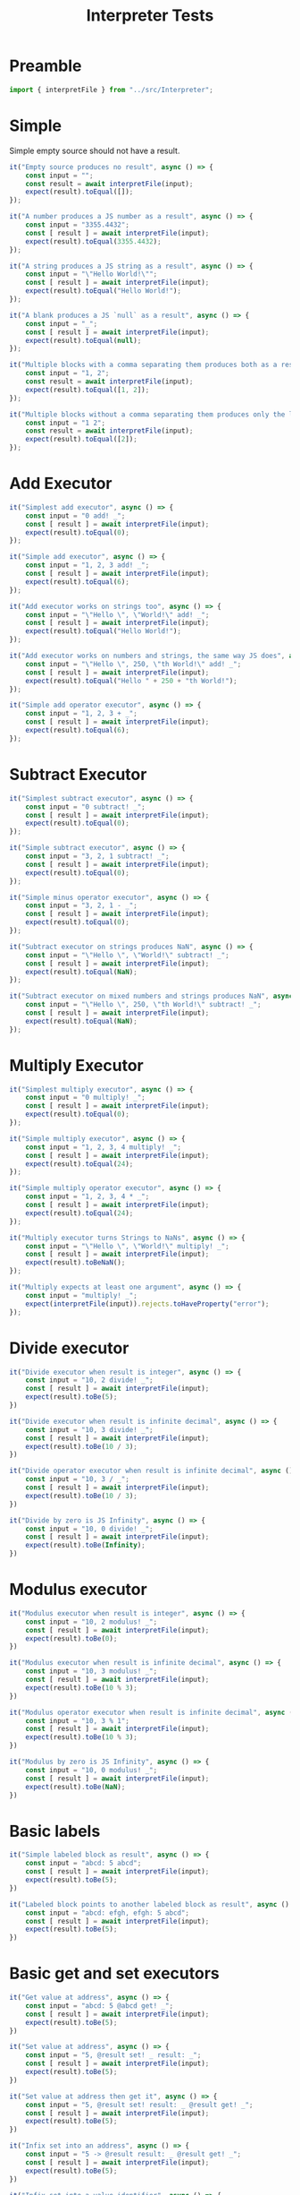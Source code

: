 #+TITLE: Interpreter Tests
#+PROPERTY: header-args    :comments both :tangle ../test/Interpreter.test.js

* Preamble

#+begin_src js
import { interpretFile } from "../src/Interpreter";
#+end_src

* Simple

Simple empty source should not have a result.

#+begin_src js
it("Empty source produces no result", async () => {
    const input = "";
    const result = await interpretFile(input);
    expect(result).toEqual([]);
});
#+end_src

#+begin_src js
it("A number produces a JS number as a result", async () => {
    const input = "3355.4432";
    const [ result ] = await interpretFile(input);
    expect(result).toEqual(3355.4432);
});
#+end_src

#+begin_src js
it("A string produces a JS string as a result", async () => {
    const input = "\"Hello World!\"";
    const [ result ] = await interpretFile(input);
    expect(result).toEqual("Hello World!");
});
#+end_src

#+begin_src js
it("A blank produces a JS `null` as a result", async () => {
    const input = "_";
    const [ result ] = await interpretFile(input);
    expect(result).toEqual(null);
});
#+end_src

#+begin_src js
it("Multiple blocks with a comma separating them produces both as a result", async () => {
    const input = "1, 2";
    const result = await interpretFile(input);
    expect(result).toEqual([1, 2]);
});
#+end_src

#+begin_src js
it("Multiple blocks without a comma separating them produces only the latter as a result", async () => {
    const input = "1 2";
    const result = await interpretFile(input);
    expect(result).toEqual([2]);
});
#+end_src

* Add Executor
    
#+begin_src js
it("Simplest add executor", async () => {
    const input = "0 add! _";
    const [ result ] = await interpretFile(input);
    expect(result).toEqual(0);
});
#+end_src

#+begin_src js
it("Simple add executor", async () => {
    const input = "1, 2, 3 add! _";
    const [ result ] = await interpretFile(input);
    expect(result).toEqual(6);
});
#+end_src

#+begin_src js
it("Add executor works on strings too", async () => {
    const input = "\"Hello \", \"World!\" add! _";
    const [ result ] = await interpretFile(input);
    expect(result).toEqual("Hello World!");
});
#+end_src

#+begin_src js
it("Add executor works on numbers and strings, the same way JS does", async () => {
    const input = "\"Hello \", 250, \"th World!\" add! _";
    const [ result ] = await interpretFile(input);
    expect(result).toEqual("Hello " + 250 + "th World!");
});
#+end_src

#+begin_src js
it("Simple add operator executor", async () => {
    const input = "1, 2, 3 + _";
    const [ result ] = await interpretFile(input);
    expect(result).toEqual(6);
});
#+end_src

* Subtract Executor
    
#+begin_src js
it("Simplest subtract executor", async () => {
    const input = "0 subtract! _";
    const [ result ] = await interpretFile(input);
    expect(result).toEqual(0);
});
#+end_src

#+begin_src js
it("Simple subtract executor", async () => {
    const input = "3, 2, 1 subtract! _";
    const [ result ] = await interpretFile(input);
    expect(result).toEqual(0);
});
#+end_src

#+begin_src js
it("Simple minus operator executor", async () => {
    const input = "3, 2, 1 - _";
    const [ result ] = await interpretFile(input);
    expect(result).toEqual(0);
});
#+end_src

#+begin_src js
it("Subtract executor on strings produces NaN", async () => {
    const input = "\"Hello \", \"World!\" subtract! _";
    const [ result ] = await interpretFile(input);
    expect(result).toEqual(NaN);
});
#+end_src

#+begin_src js
it("Subtract executor on mixed numbers and strings produces NaN", async () => {
    const input = "\"Hello \", 250, \"th World!\" subtract! _";
    const [ result ] = await interpretFile(input);
    expect(result).toEqual(NaN);
});
#+end_src

* Multiply Executor

#+begin_src js
it("Simplest multiply executor", async () => {
    const input = "0 multiply! _";
    const [ result ] = await interpretFile(input);
    expect(result).toEqual(0);
});
#+end_src

#+begin_src js
it("Simple multiply executor", async () => {
    const input = "1, 2, 3, 4 multiply! _";
    const [ result ] = await interpretFile(input);
    expect(result).toEqual(24);
});
#+end_src

#+begin_src js
it("Simple multiply operator executor", async () => {
    const input = "1, 2, 3, 4 * _";
    const [ result ] = await interpretFile(input);
    expect(result).toEqual(24);
});
#+end_src

#+begin_src js
it("Multiply executor turns Strings to NaNs", async () => {
    const input = "\"Hello \", \"World!\" multiply! _";
    const [ result ] = await interpretFile(input);
    expect(result).toBeNaN();
});
#+end_src

#+begin_src js
it("Multiply expects at least one argument", async () => {
    const input = "multiply! _";
    expect(interpretFile(input)).rejects.toHaveProperty("error");
});
#+end_src

* Divide executor

#+begin_src js
it("Divide executor when result is integer", async () => {
    const input = "10, 2 divide! _";
    const [ result ] = await interpretFile(input);
    expect(result).toBe(5);
})
#+end_src

#+begin_src js
it("Divide executor when result is infinite decimal", async () => {
    const input = "10, 3 divide! _";
    const [ result ] = await interpretFile(input);
    expect(result).toBe(10 / 3);
})
#+end_src

#+begin_src js
it("Divide operator executor when result is infinite decimal", async () => {
    const input = "10, 3 / _";
    const [ result ] = await interpretFile(input);
    expect(result).toBe(10 / 3);
})
#+end_src

#+begin_src js
it("Divide by zero is JS Infinity", async () => {
    const input = "10, 0 divide! _";
    const [ result ] = await interpretFile(input);
    expect(result).toBe(Infinity);
})
#+end_src
* Modulus executor

#+begin_src js
it("Modulus executor when result is integer", async () => {
    const input = "10, 2 modulus! _";
    const [ result ] = await interpretFile(input);
    expect(result).toBe(0);
})
#+end_src

#+begin_src js
it("Modulus executor when result is infinite decimal", async () => {
    const input = "10, 3 modulus! _";
    const [ result ] = await interpretFile(input);
    expect(result).toBe(10 % 3);
})
#+end_src

#+begin_src js
it("Modulus operator executor when result is infinite decimal", async () => {
    const input = "10, 3 % 1";
    const [ result ] = await interpretFile(input);
    expect(result).toBe(10 % 3);
})
#+end_src

#+begin_src js
it("Modulus by zero is JS Infinity", async () => {
    const input = "10, 0 modulus! _";
    const [ result ] = await interpretFile(input);
    expect(result).toBe(NaN);
})
#+end_src
* Basic labels

#+begin_src js
it("Simple labeled block as result", async () => {
    const input = "abcd: 5 abcd";
    const [ result ] = await interpretFile(input);
    expect(result).toBe(5);
})
#+end_src

#+begin_src js
it("Labeled block points to another labeled block as result", async () => {
    const input = "abcd: efgh, efgh: 5 abcd";
    const [ result ] = await interpretFile(input);
    expect(result).toBe(5);
})
#+end_src

* Basic get and set executors

#+begin_src js
it("Get value at address", async () => {
    const input = "abcd: 5 @abcd get! _";
    const [ result ] = await interpretFile(input);
    expect(result).toBe(5);
})
#+end_src

#+begin_src js
it("Set value at address", async () => {
    const input = "5, @result set! _ result: _";
    const [ result ] = await interpretFile(input);
    expect(result).toBe(5);
})
#+end_src

#+begin_src js
it("Set value at address then get it", async () => {
    const input = "5, @result set! result: _ @result get! _";
    const [ result ] = await interpretFile(input);
    expect(result).toBe(5);
})
#+end_src

#+begin_src js
it("Infix set into an address", async () => {
    const input = "5 -> @result result: _ @result get! _";
    const [ result ] = await interpretFile(input);
    expect(result).toBe(5);
})
#+end_src

#+begin_src js
it("Infix set into a value identifier", async () => {
    const input = "42 -> result result: _";
    const [ result ] = await interpretFile(input);
    expect(result).toBe(42);
})
#+end_src

* Conditional and not conditional jumps

Jump into an argument list to an operator to prove that it actually jumped.

#+begin_src js
it("Unconditional jump", async () => {
    const input = "@end jump! 5, end: 3 add! _";
    const [ result ] = await interpretFile(input);
    expect(result).toBe(3);
})
#+end_src

Acts just like unconditional jump.

#+begin_src js
it("Conditional jump with truthy conditional", async () => {
    const input = "1, @end jump! 5, end: 3 add! _";
    const [ result ] = await interpretFile(input);
    expect(result).toBe(3);
})
#+end_src

Does not jump.

#+begin_src js
it("Conditional jump with falsy conditional doesn't jump", async () => {
    const input = "0, @end jump! 5, end: 3 add! _";
    const [ result ] = await interpretFile(input);
    expect(result).toBe(8);
})
#+end_src

* Equal executor

#+begin_src js
it("Equal executor when true", async () => {
    const input = "5, 5 equal! _";
    const [ result ] = await interpretFile(input);
    expect(result).toBe(1);
})
#+end_src

#+begin_src js
it("Equal operator executor when true", async () => {
    const input = "5, 5 = _";
    const [ result ] = await interpretFile(input);
    expect(result).toBe(1);
})
#+end_src

#+begin_src js
it("Equal executor when false", async () => {
    const input = "5, 42 equal! _";
    const [ result ] = await interpretFile(input);
    expect(result).toBe(0);
})
#+end_src

* And executor

#+begin_src js
it("And executor when true", async () => {
    const input = "1, 2, 3 and! _";
    const [ result ] = await interpretFile(input);
    expect(result).toBe(1);
})
#+end_src

#+begin_src js
it("And operator executor when true", async () => {
    const input = "1, 2, 3 & _";
    const [ result ] = await interpretFile(input);
    expect(result).toBe(1);
})
#+end_src

#+begin_src js
it("And executor when false", async () => {
    const input = "1, 0, 3 and! _";
    const [ result ] = await interpretFile(input);
    expect(result).toBe(0);
})
#+end_src

* Or executor

#+begin_src js
it("Or executor when true", async () => {
    const input = "1, 0, 3 or! _";
    const [ result ] = await interpretFile(input);
    expect(result).toBe(1);
})
#+end_src

#+begin_src js
it("Or operator executor when true", async () => {
    const input = "1, 0, 3 | _";
    const [ result ] = await interpretFile(input);
    expect(result).toBe(1);
})
#+end_src

#+begin_src js
it("Or executor when false", async () => {
    const input = "0, 0, 0 or! _";
    const [ result ] = await interpretFile(input);
    expect(result).toBe(0);
})
#+end_src

* Not executor

#+begin_src js
it("Not executor when true", async () => {
    const input = "0 not! _";
    const [ result ] = await interpretFile(input);
    expect(result).toBe(1);
})
#+end_src

#+begin_src js
it("Not operator executor when true", async () => {
    const input = "0 ~ _";
    const [ result ] = await interpretFile(input);
    expect(result).toBe(1);
})
#+end_src

#+begin_src js
it("Not executor when false", async () => {
    const input = "42 not! _";
    const [ result ] = await interpretFile(input);
    expect(result).toBe(0);
})
#+end_src

* Less Than Executor

#+begin_src js
it("Less than executor when true", async () => {
    const input = "1, 2 lessThan! _";
    const [ result ] = await interpretFile(input);
    expect(result).toBe(1);
})
#+end_src

#+begin_src js
it("Less than operator executor when true", async () => {
    const input = "1, 2 < _";
    const [ result ] = await interpretFile(input);
    expect(result).toBe(1);
})
#+end_src

#+begin_src js
it("Less than executor when false", async () => {
    const input = "5, 2 lessThan! _";
    const [ result ] = await interpretFile(input);
    expect(result).toBe(0);
})
#+end_src
* Greater Than Executor

#+begin_src js
it("Greater than executor when true", async () => {
    const input = "2, 1 greaterThan! _";
    const [ result ] = await interpretFile(input);
    expect(result).toBe(1);
})
#+end_src

#+begin_src js
it("Greater than operator executor when true", async () => {
    const input = "2, 1 > _";
    const [ result ] = await interpretFile(input);
    expect(result).toBe(1);
})
#+end_src

#+begin_src js
it("Greater than executor when false", async () => {
    const input = "1, 2 greaterThan! _";
    const [ result ] = await interpretFile(input);
    expect(result).toBe(0);
})
#+end_src

* Call a tape executor

#+begin_src js
it("Call an empty tape has no effect", async () => {
    const input = "[ ] call! _";
    const [ result ] = await interpretFile(input);
    expect(result).toBe(null);
})
#+end_src

#+begin_src js
it("Call an empty tape with params has no effect", async () => {
    const input = "()[] call! _";
    const [ result ] = await interpretFile(input);
    expect(result).toBe(null);
})
#+end_src

#+begin_src js
it("Call a tape puts first implicit return result in right place", async () => {
    const input = "[ 3, 4 ] call! _";
    const [ result ] = await interpretFile(input);
    expect(result).toBe(3);
})
#+end_src

#+begin_src js
it("Call a tape with an explicit return puts result in right place", async () => {
    const input = "[ 3, 4 add! _ return! 5, 6 ] call! _";
    const [ result ] = await interpretFile(input);
    expect(result).toBe(7);
})
#+end_src

#+begin_src js
it("Call a tape with parameters", async () => {
    const input = "5, (n)[ n, n multiply! _ ] call! _";
    const [ result ] = await interpretFile(input);
    expect(result).toBe(25);
})
#+end_src

#+begin_src js
it("Call a tape with a closure", async () => {
    const input = "42, (n)[ [ n ] ] call! _ call! _";
    const [ result ] = await interpretFile(input);
    expect(result).toBe(42);
})
#+end_src

#+begin_src js
it("Call a tape with a user-defined call executor", async () => {
    const input = "a:(n)[ [ n ] ] _ _ _ 42, a! b:_ _ _ _ b! _";
    const [ result ] = await interpretFile(input);
    expect(result).toBe(42);
})
#+end_src

#+begin_src js
it("Call a tape with a user-defined operator call executor", async () => {
    const input = "=>:(n)[ [ n ] ] _ _ _ 42, => b:_ _ _ _ b! _";
    const [ result ] = await interpretFile(input);
    expect(result).toBe(42);
})
#+end_src

* Reference closures
#+begin_src js
it("Call an empty tape has no effect", async () => {
    const input = "[ ] call! _";
    const [ result ] = await interpretFile(input);
    expect(result).toBe(null);
})
#+end_src
* Inline tapes
#+begin_src js
it("Simple Inline tape", async () => {
    const input = "{ 1, 2 + _ }, 4 + _";
    const [ result ] = await interpretFile(input);
    expect(result).toBe(7);
})
#+end_src

* Aliasing blocks

#+begin_src js
it.skip("Alias a global executor still works", async () => {
    const input = "abcd: greaterThan 1, 2 abcd! _";
    const [ result ] = await interpretFile(input);
    expect(result).toBe(0);
})
#+end_src
